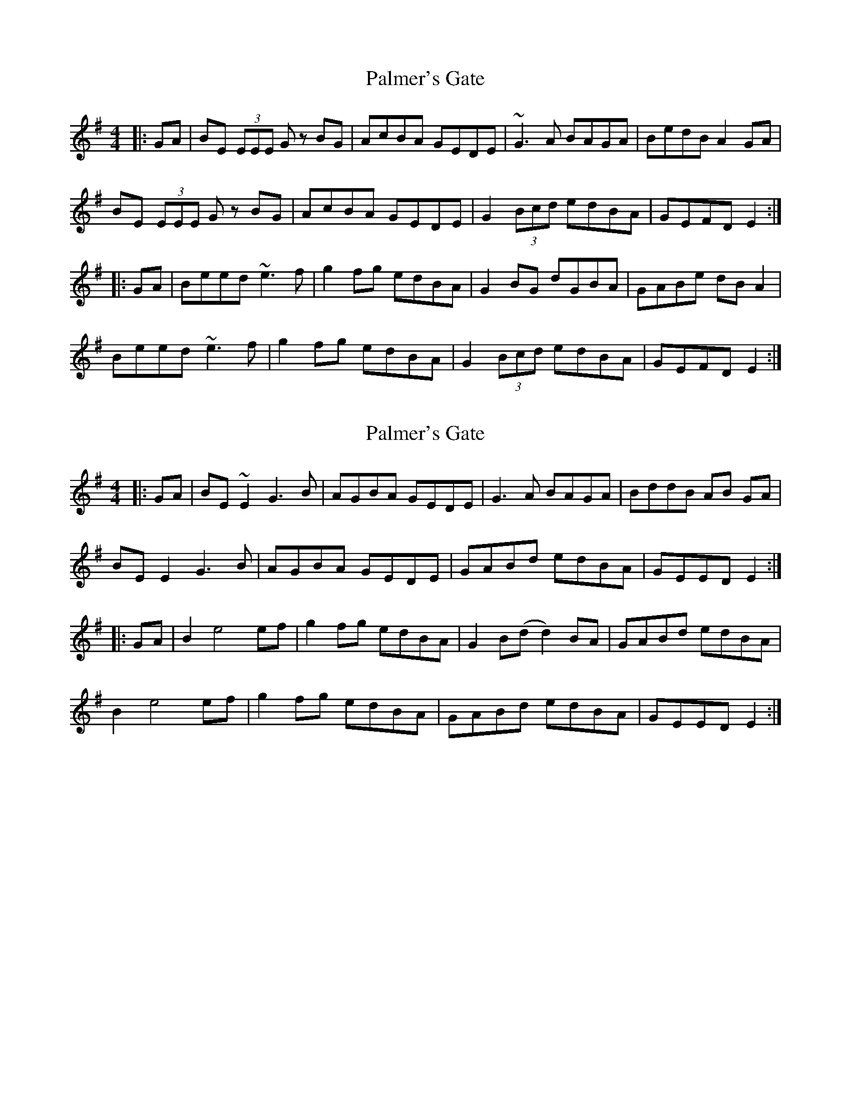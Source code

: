 X: 1
T: Palmer's Gate
R: reel
M: 4/4
L: 1/8
K: Emin
|:GA|BE (3EEE Gz BG|AcBA GEDE|~G3A BAGA|BedB A2 GA|
BE (3EEE Gz BG|AcBA GEDE|G2 (3Bcd edBA|GEFD E2:|
|:GA|Beed ~e3f|g2fg edBA|G2BG dGBA|GABe dBA2|
Beed ~e3f|g2fg edBA|G2 (3Bcd edBA|GEFD E2:|


X: 9
T: Palmer's Gate
R: reel
M: 4/4
L: 1/8
K: Emin
|:GA|BE ~E2 G3B|AGBA GEDE|G3A BAGA|BddB AB GA|
BE E2 G3B|AGBA GEDE|GABd edBA|GEED E2:|
|:GA|B2 e4 ef|g2 fg edBA|G2 B(d d2)BA|GABd edBA|
B2 e4 ef|g2 fg edBA|GABd edBA|GEED E2:|


X: 1
T: Palmer's Gate
R: reel
M: 4/4
L: 1/8
K: Emin
|:GA|BE (3EEE Gz BG|AcBA GEDE|~G3A BAGA|BedB A2 GA|
BE (3EEE Gz BG|AcBA GEDE|G2 (3Bcd edBA|GEFD E2:|
|:GA|Beed ~e3f|g2fg edBA|G2BG dGBA|GABd edBA|
Beed ~e3f|g2fg edBA|G2 (3Bcd edBA|GEFD E2:|